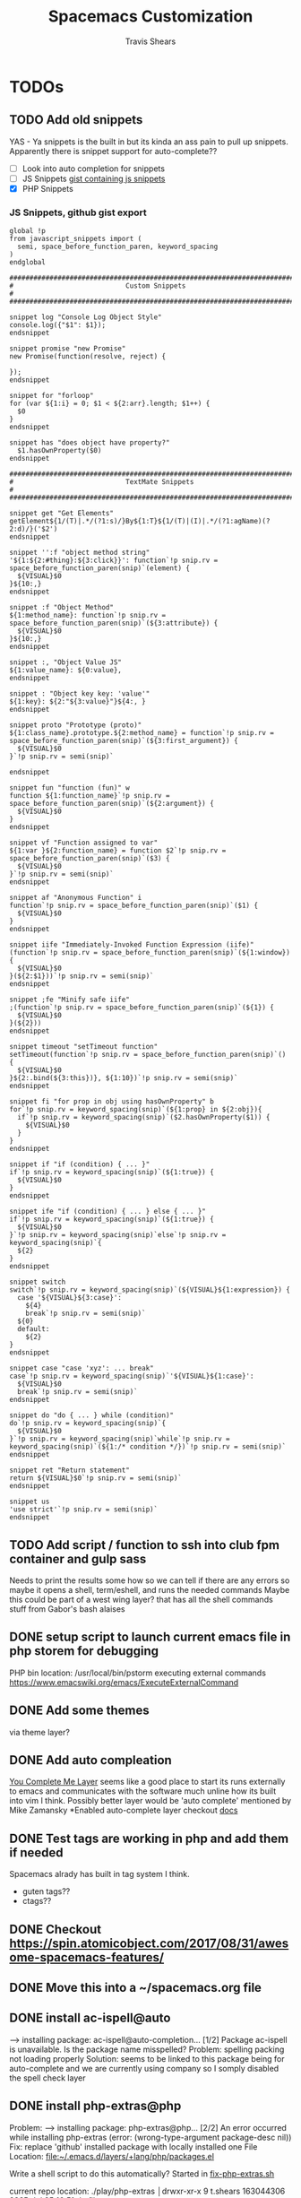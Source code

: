 #+TITLE: Spacemacs Customization
#+AUTHOR: Travis Shears
#+EMAIL: travis.shears@westwing.de

* TODOs
** TODO Add old snippets
   YAS - Ya snippets is the built in but its kinda an ass pain to pull up snippets. Apparently there is snippet support for auto-complete??
 - [ ] Look into auto completion for snippets
 - [ ] JS Snippets [[https://gist.githubusercontent.com/BTBTravis/5b7ae1b83d1a6edbc6dae4328cc529fb/raw/e796f5541f61cd26adf601923c381d1058926b9e/javascript.snippets][gist containing js snippets]]
 - [X] PHP Snippets
*** JS Snippets, github gist export
    #+BEGIN_SRC text
    global !p
    from javascript_snippets import (
      semi, space_before_function_paren, keyword_spacing
    )
    endglobal

    ###########################################################################
    #                            Custom Snippets                            #
    ###########################################################################

    snippet log "Console Log Object Style"
    console.log({"$1": $1});
    endsnippet

    snippet promise "new Promise"
    new Promise(function(resolve, reject) {

    });
    endsnippet

    snippet for "forloop"
    for (var ${1:i} = 0; $1 < ${2:arr}.length; $1++) {
      $0
    }
    endsnippet

    snippet has "does object have property?" 
      $1.hasOwnProperty($0)
    endsnippet

    ###########################################################################
    #                            TextMate Snippets                            #
    ###########################################################################

    snippet get "Get Elements"
    getElement${1/(T)|.*/(?1:s)/}By${1:T}${1/(T)|(I)|.*/(?1:agName)(?2:d)/}('$2')
    endsnippet

    snippet '':f "object method string"
    '${1:${2:#thing}:${3:click}}': function`!p snip.rv = space_before_function_paren(snip)`(element) {
      ${VISUAL}$0
    }${10:,}
    endsnippet

    snippet :f "Object Method"
    ${1:method_name}: function`!p snip.rv = space_before_function_paren(snip)`(${3:attribute}) {
      ${VISUAL}$0
    }${10:,}
    endsnippet

    snippet :, "Object Value JS"
    ${1:value_name}: ${0:value},
    endsnippet

    snippet : "Object key key: 'value'"
    ${1:key}: ${2:"${3:value}"}${4:, }
    endsnippet

    snippet proto "Prototype (proto)"
    ${1:class_name}.prototype.${2:method_name} = function`!p snip.rv = space_before_function_paren(snip)`(${3:first_argument}) {
      ${VISUAL}$0
    }`!p snip.rv = semi(snip)`

    endsnippet

    snippet fun "function (fun)" w
    function ${1:function_name}`!p snip.rv = space_before_function_paren(snip)`(${2:argument}) {
      ${VISUAL}$0
    }
    endsnippet

    snippet vf "Function assigned to var"
    ${1:var }${2:function_name} = function $2`!p snip.rv = space_before_function_paren(snip)`($3) {
      ${VISUAL}$0
    }`!p snip.rv = semi(snip)`
    endsnippet

    snippet af "Anonymous Function" i
    function`!p snip.rv = space_before_function_paren(snip)`($1) {
      ${VISUAL}$0
    }
    endsnippet

    snippet iife "Immediately-Invoked Function Expression (iife)"
    (function`!p snip.rv = space_before_function_paren(snip)`(${1:window}) {
      ${VISUAL}$0
    }(${2:$1}))`!p snip.rv = semi(snip)`
    endsnippet

    snippet ;fe "Minify safe iife"
    ;(function`!p snip.rv = space_before_function_paren(snip)`(${1}) {
      ${VISUAL}$0
    }(${2}))
    endsnippet

    snippet timeout "setTimeout function"
    setTimeout(function`!p snip.rv = space_before_function_paren(snip)`() {
      ${VISUAL}$0
    }${2:.bind(${3:this})}, ${1:10})`!p snip.rv = semi(snip)`
    endsnippet

    snippet fi "for prop in obj using hasOwnProperty" b
    for`!p snip.rv = keyword_spacing(snip)`(${1:prop} in ${2:obj}){
      if`!p snip.rv = keyword_spacing(snip)`($2.hasOwnProperty($1)) {
        ${VISUAL}$0
      }
    }
    endsnippet

    snippet if "if (condition) { ... }"
    if`!p snip.rv = keyword_spacing(snip)`(${1:true}) {
      ${VISUAL}$0
    }
    endsnippet

    snippet ife "if (condition) { ... } else { ... }"
    if`!p snip.rv = keyword_spacing(snip)`(${1:true}) {
      ${VISUAL}$0
    }`!p snip.rv = keyword_spacing(snip)`else`!p snip.rv = keyword_spacing(snip)`{
      ${2}
    }
    endsnippet

    snippet switch
    switch`!p snip.rv = keyword_spacing(snip)`(${VISUAL}${1:expression}) {
      case '${VISUAL}${3:case}':
        ${4}
        break`!p snip.rv = semi(snip)`
      ${0}
      default:
        ${2}
    }
    endsnippet

    snippet case "case 'xyz': ... break"
    case`!p snip.rv = keyword_spacing(snip)`'${VISUAL}${1:case}':
      ${VISUAL}$0
      break`!p snip.rv = semi(snip)`
    endsnippet

    snippet do "do { ... } while (condition)"
    do`!p snip.rv = keyword_spacing(snip)`{
      ${VISUAL}$0
    }`!p snip.rv = keyword_spacing(snip)`while`!p snip.rv = keyword_spacing(snip)`(${1:/* condition */})`!p snip.rv = semi(snip)`
    endsnippet

    snippet ret "Return statement"
    return ${VISUAL}$0`!p snip.rv = semi(snip)`
    endsnippet

    snippet us
    'use strict'`!p snip.rv = semi(snip)`
    endsnippet
    #+END_SRC
   
 

** TODO Add script / function to ssh into club fpm container and gulp sass
 Needs to print the results some how so we can tell if there are any errors so maybe it opens a shell, term/eshell, and runs the needed commands
 Maybe this could be part of a west wing layer? that has all the shell commands stuff from Gabor's bash alaises
** DONE setup script to launch current emacs file in php storem for debugging
   CLOSED: [2018-07-30 Mon 21:04]
   PHP bin location: /usr/local/bin/pstorm
   executing external commands https://www.emacswiki.org/emacs/ExecuteExternalCommand
** DONE Add some themes
   CLOSED: [2018-07-30 Mon 20:26]
   via theme layer?
** DONE Add auto compleation
   CLOSED: [2018-07-23 Mon 08:10]
 [[https://github.com/syl20bnr/spacemacs/tree/master/layers/%2Btools/ycmd][You Complete Me Layer]] seems like a good place to start its runs externally to emacs and communicates with the software much unline how its built into vim I think. 
 Possibly better layer would be 'auto complete' mentioned by Mike Zamansky
 *Enabled auto-complete layer checkout [[https://github.com/syl20bnr/spacemacs/tree/master/layers/%2Bcompletion/auto-completion][docs]]
** DONE Test tags are working in php and add them if needed
   CLOSED: [2018-07-30 Mon 20:09]
  Spacemacs alrady has built in tag system I think.
  + guten tags??
  + ctags??

** DONE Checkout https://spin.atomicobject.com/2017/08/31/awesome-spacemacs-features/
   CLOSED: [2018-07-30 Mon 20:10]

** DONE Move this into a ~/spacemacs.org file
   CLOSED: [2018-07-30 Mon 20:10]

** DONE install ac-ispell@auto
   CLOSED: [2018-07-30 Mon 10:11]
   --> installing package: ac-ispell@auto-completion... [1/2]
   Package ac-ispell is unavailable. Is the package name misspelled?
   Problem:
     spelling packing not loading properly
   Solution: 
     seems to be linked to this package being for auto-complete and we are currently using company so I somply disabled the spell check layer

** DONE install php-extras@php
   CLOSED: [2018-07-30 Mon 10:10]
   Problem:
   --> installing package: php-extras@php... [2/2]
   An error occurred while installing php-extras (error: (wrong-type-argument package-desc nil))
   Fix: 
   replace 'github' installed package with locally installed one
   File Location: [[file:~/.emacs.d/layers/+lang/php/packages.el][file:~/.emacs.d/layers/+lang/php/packages.el]]
   
   Write a shell script to do this automatically?
   Started in [[file:~/dotfiles/php-extra-fix.sh::#!/usr/bin/env%20bash][fix-php-extras.sh]]   

   current repo location:
   ./play/php-extras                                                                           │drwxr-xr-x   9 t.shears  163044306   288B Jul 25 16:51 dotfiles_old

   should be cloned to ~/dotfiles/spacemacs-fixes/instead

** DONE setup xdebug for PHP Strome again
   CLOSED: [2018-07-30 Mon 10:33]
   ask Jake
   *Run/Debug Configurations*
   name: alice
   server: docker
   ide key: alice, bob, cli
   default ports..
   use ip from: $(docker-machine ip club)...
   *Path mapping*
   perferences server:/application = local:/sources
   

* Reminders
  mc/mark-lines for mutiple curser stuffs [[https://github.com/magnars/multiple-cursors.el][repo]]
  *magit-ediff* to solve git conflicts via *e* over file unmerged file in magit
  *SPC m g d* jump to tag definition - [[https://github.com/syl20bnr/spacemacs/tree/master/layers/%2Btags/gtags][tag docs]]
  *follow-mode* on long CSS docs
  *kill-some-buffers* is handy to clean up a session between tasks without having to close
** ORG mode
  *C-c C-l* To insert link
  *C-c l* To store link
** Searching
    *SPC s e* search current doc for yanked word, if you can't find it in current doc follow that up with "Spc /" then paste to into 
    *SPC s a f* ag search certin dir 
    *C-c C-e* While searching to pop out of search buffer this can be followed up by at *C-c C-C* to save the changes??
    *find-file-at-point* with cursor over a file name no matter what mode you are in

* Resources 
- [ ] Planet Emacs
- [ ] Youtube: org mode stuff uncle dave
- [ ] Youtube: build fun things
- [ ] [[https://gist.github.com/davoclavo/d41cd86ffda22f1649e4][Cheatsheet]]
- [ ] [[http://www.modernemacs.com/][Modern Emacs]] 
- [X] [[https://gitter.im/syl20bnr/spacemacs][Gitter Chat]]! My first gitter chat 
- [X] Youtube: Mike Zamansky 

